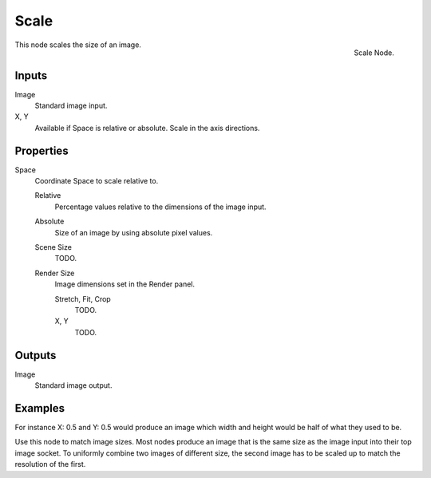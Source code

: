 
*****
Scale
*****

.. figure:: /images/compositing_nodes_scale.png
   :align: right
   :width: 150px

   Scale Node.


This node scales the size of an image.


Inputs
======

Image
   Standard image input.
X, Y
   Available if Space is relative or absolute. Scale in the axis directions.


Properties
==========

Space
   Coordinate Space to scale relative to.

   Relative
      Percentage values relative to the dimensions of the image input.
   Absolute
      Size of an image by using absolute pixel values.
   Scene Size
      TODO.
   Render Size
      Image dimensions set in the Render panel.

      Stretch, Fit, Crop
         TODO.
      X, Y
         TODO.


Outputs
=======

Image
   Standard image output.


Examples
========

For instance X: 0.5 and Y: 0.5 would produce an image which width and height would be half of what they used to be.

Use this node to match image sizes. Most nodes produce an image that is the same size as the
image input into their top image socket. To uniformly combine two images of different size,
the second image has to be scaled up to match the resolution of the first.
